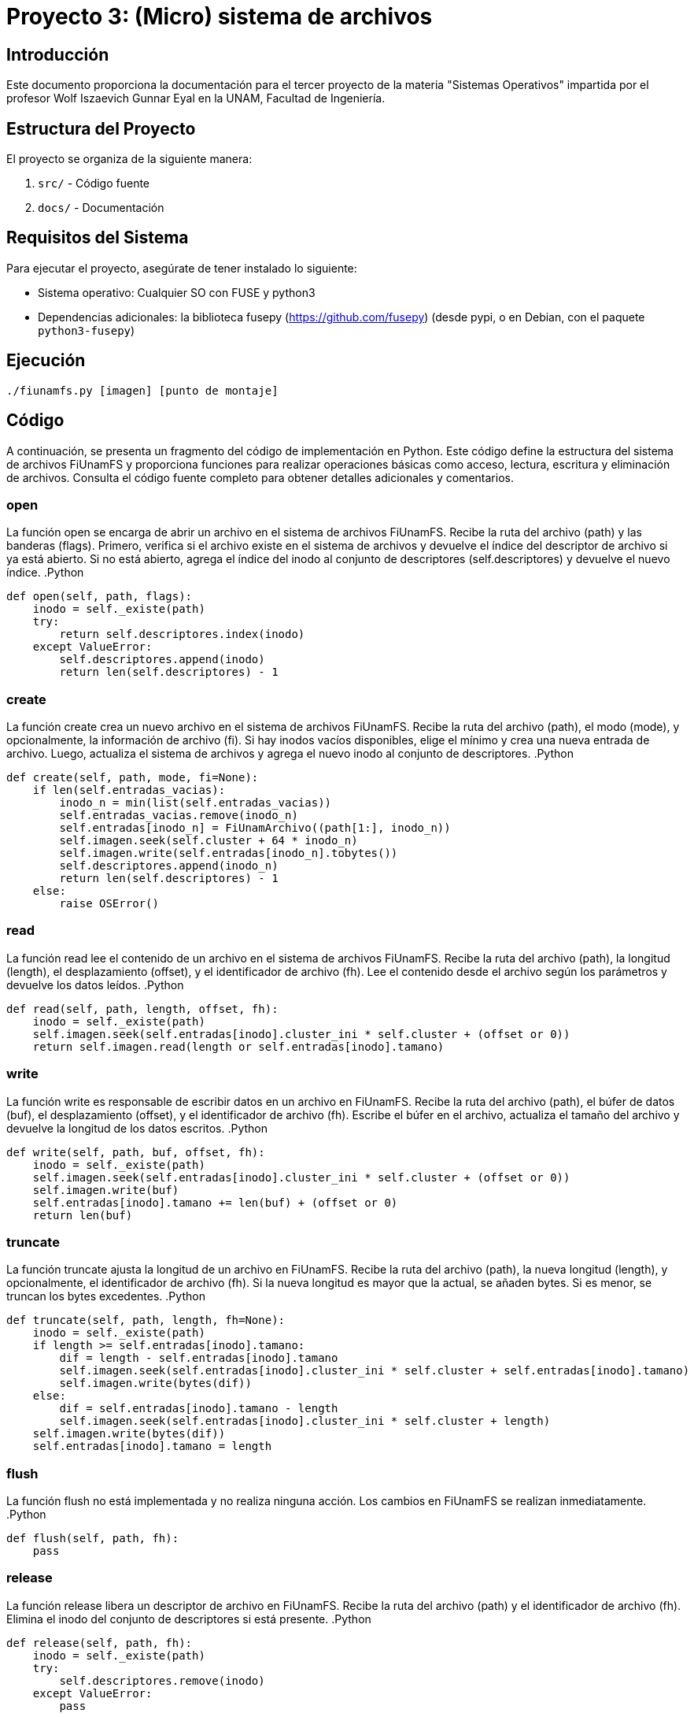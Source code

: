 = Proyecto 3: (Micro) sistema de archivos

:authors: Cruz Vargas Emilio <emilio.cruz.vargas123@gmail.com>, Garciliano Diaz Giovanni Alfredo <rapunzel@disroot.org>
:doctype: book
:icons: font
:source-highlighter: pygments

== Introducción

Este documento proporciona la documentación para el tercer proyecto de la materia "Sistemas Operativos" impartida por el profesor Wolf Iszaevich Gunnar Eyal en la UNAM, Facultad de Ingeniería.

== Estructura del Proyecto

El proyecto se organiza de la siguiente manera:

. `src/` - Código fuente
. `docs/` - Documentación

== Requisitos del Sistema

Para ejecutar el proyecto, asegúrate de tener instalado lo siguiente:

- Sistema operativo: Cualquier SO con FUSE y python3
- Dependencias adicionales: la biblioteca fusepy (https://github.com/fusepy) (desde pypi, o en Debian, con el paquete `python3-fusepy`)

== Ejecución
`./fiunamfs.py [imagen] [punto de montaje]`

== Código
A continuación, se presenta un fragmento del código de implementación en Python. Este código define la estructura del sistema de archivos FiUnamFS y proporciona funciones para realizar operaciones básicas como acceso, lectura, escritura y eliminación de archivos. Consulta el código fuente completo para obtener detalles adicionales y comentarios.

=== open

La función open se encarga de abrir un archivo en el sistema de archivos FiUnamFS. Recibe la ruta del archivo (path) y las banderas (flags). Primero, verifica si el archivo existe en el sistema de archivos y devuelve el índice del descriptor de archivo si ya está abierto. Si no está abierto, agrega el índice del inodo al conjunto de descriptores (self.descriptores) y devuelve el nuevo índice.
.Python
----
def open(self, path, flags):
    inodo = self._existe(path)
    try:
        return self.descriptores.index(inodo)
    except ValueError:
        self.descriptores.append(inodo)
        return len(self.descriptores) - 1

----

=== create

La función create crea un nuevo archivo en el sistema de archivos FiUnamFS. Recibe la ruta del archivo (path), el modo (mode), y opcionalmente, la información de archivo (fi). Si hay inodos vacíos disponibles, elige el mínimo y crea una nueva entrada de archivo. Luego, actualiza el sistema de archivos y agrega el nuevo inodo al conjunto de descriptores.
.Python
----
def create(self, path, mode, fi=None):
    if len(self.entradas_vacias):
        inodo_n = min(list(self.entradas_vacias))
        self.entradas_vacias.remove(inodo_n)
        self.entradas[inodo_n] = FiUnamArchivo((path[1:], inodo_n))
        self.imagen.seek(self.cluster + 64 * inodo_n)
        self.imagen.write(self.entradas[inodo_n].tobytes())
        self.descriptores.append(inodo_n)
        return len(self.descriptores) - 1
    else:
        raise OSError()
----

=== read

La función read lee el contenido de un archivo en el sistema de archivos FiUnamFS. Recibe la ruta del archivo (path), la longitud (length), el desplazamiento (offset), y el identificador de archivo (fh). Lee el contenido desde el archivo según los parámetros y devuelve los datos leídos.
.Python
----
def read(self, path, length, offset, fh):
    inodo = self._existe(path)
    self.imagen.seek(self.entradas[inodo].cluster_ini * self.cluster + (offset or 0))
    return self.imagen.read(length or self.entradas[inodo].tamano)
----

=== write

La función write es responsable de escribir datos en un archivo en FiUnamFS. Recibe la ruta del archivo (path), el búfer de datos (buf), el desplazamiento (offset), y el identificador de archivo (fh). Escribe el búfer en el archivo, actualiza el tamaño del archivo y devuelve la longitud de los datos escritos.
.Python
----
def write(self, path, buf, offset, fh):
    inodo = self._existe(path)
    self.imagen.seek(self.entradas[inodo].cluster_ini * self.cluster + (offset or 0))
    self.imagen.write(buf)
    self.entradas[inodo].tamano += len(buf) + (offset or 0)
    return len(buf)
----

=== truncate

La función truncate ajusta la longitud de un archivo en FiUnamFS. Recibe la ruta del archivo (path), la nueva longitud (length), y opcionalmente, el identificador de archivo (fh). Si la nueva longitud es mayor que la actual, se añaden bytes. Si es menor, se truncan los bytes excedentes.
.Python
----
def truncate(self, path, length, fh=None):
    inodo = self._existe(path)
    if length >= self.entradas[inodo].tamano:
        dif = length - self.entradas[inodo].tamano
        self.imagen.seek(self.entradas[inodo].cluster_ini * self.cluster + self.entradas[inodo].tamano)
        self.imagen.write(bytes(dif))
    else:
        dif = self.entradas[inodo].tamano - length
        self.imagen.seek(self.entradas[inodo].cluster_ini * self.cluster + length)
    self.imagen.write(bytes(dif))
    self.entradas[inodo].tamano = length

----

=== flush

La función flush no está implementada y no realiza ninguna acción. Los cambios en FiUnamFS se realizan inmediatamente.
.Python
----
def flush(self, path, fh):
    pass
----

=== release

La función release libera un descriptor de archivo en FiUnamFS. Recibe la ruta del archivo (path) y el identificador de archivo (fh). Elimina el inodo del conjunto de descriptores si está presente.
.Python
----
def release(self, path, fh):
    inodo = self._existe(path)
    try:
        self.descriptores.remove(inodo)
    except ValueError:
        pass
----

=== fsync

La función fsync no está implementada y no realiza ninguna acción. Los cambios en FiUnamFS se realizan inmediatamente.
.Python
----
def fsync(self, path, fdatasync, fh):
    pass
----

=== getattr
La función getattr se utiliza para obtener los atributos de un archivo o directorio en el sistema de archivos FiUnamFS. Esta función es llamada por el sistema de archivos FUSE cuando se realiza una operación para obtener información sobre un archivo o directorio, como cuando se utiliza el comando ls o se consulta la información del archivo en el sistema.
.Python
----
def getattr(self, path, fh=None):
    inodo = self._existe(path)
    if path == "/":
        ahora = datetime.now()
        return dict(
            st_mode=(stat.S_IRWXU|stat.S_IRWXG|stat.S_IRWXO|stat.S_IFDIR), # Todos los permisos, como en ntfs
            st_ctime=time.mktime(ahora.timetuple()),
            st_mtime=time.mktime(ahora.timetuple()),
            st_atime=time.mktime(ahora.timetuple()),
            st_nlink=2,
            st_gid=os.getgid(),
            st_uid=os.getuid()
        )
    elif inodo == None:
        raise FuseOSError(errno.ENOENT)
    else:
        return dict(
            st_atime=time.mktime(self.entradas[inodo].fecha_modificacion.timetuple()),
            st_ctime=time.mktime(self.entradas[inodo].fecha_creacion.timetuple()),
            st_gid=os.getgid(),
            st_ino=inodo,
            st_mode=(stat.S_IRWXU|stat.S_IRWXG|stat.S_IRWXO|stat.S_IFREG), # Todos los permisos, como en ntfs
            st_mtime=time.mktime(self.entradas[inodo].fecha_modificacion.timetuple()),
            st_nlink=1,
            st_size=self.entradas[inodo].tamano,
            st_uid=os.getuid()
        )
----

* La función comienza verificando si la path se refiere al directorio raíz ("/"). Si es así, se crea y devuelve un diccionario que representa los atributos del directorio raíz. Estos atributos incluyen el modo de archivo, la hora de creación y modificación, el número de enlaces, el grupo y el usuario propietarios.

* Si la path no es el directorio raíz, se verifica si el inodo (identificador único del archivo) es nulo. Si es nulo, se levanta una excepción FuseOSError con el código de error ENOENT que indica que el archivo o directorio no existe.

* Si el inodo es válido, se crea y devuelve un diccionario que representa los atributos del archivo. Estos atributos incluyen la hora de acceso, creación y modificación, el grupo y el usuario propietarios, el modo de archivo, el número de enlaces, el tamaño del archivo y el identificador único del archivo (st_ino).

=== unlink

La función unlink se encarga de eliminar un archivo en el sistema de archivos FiUnamFS. A continuación, se proporciona una explicación detallada:
.Python
----
def unlink(self, path):
    inodo = self._existe(path)
    del self.entradas[inodo]
    self.entradas_vacias.add(inodo)
    self.imagen.seek(self.cluster + 64 * inodo)
    self.imagen.write("/..............\0\0\0\0\0\0\0\0\0000000000000000000000000000000\0\0\0\0\0\0\0\0\0\0\0\0".encode("us-ascii"))
----
* inodo = self._existe(path): Obtiene el identificador único del archivo (inodo) correspondiente a la ruta especificada.

*  del self.entradas[inodo]: Elimina la entrada del archivo del directorio.

* self.entradas_vacias.add(inodo): Agrega el identificador del inodo al conjunto de inodos vacíos, indicando que ahora está disponible para ser utilizado por nuevos archivos.

* self.imagen.seek(self.cluster + 64 * inodo): Posiciona el puntero en el inicio del bloque que contiene la información del archivo en el disco.

    * self.imagen.write("/..............\0\0\0\0\0\0\0\0\0000000000000000000000000000000\0\0\0\0\0\0\0\0\0\0\0\0".encode("us-ascii")): Escribe una cadena especial ("/..............") y rellena el resto del bloque con ceros. Esto indica que el espacio del archivo ahora está disponible para ser utilizado.

=== symlink

La función symlink está marcada como no implementada y genera una excepción NotImplementedError(). Esta función generalmente se utilizaría para crear un enlace simbólico, pero en este caso no se ha implementado.
.Python
----
def symlink(self, name, target):
    raise NotImplementedError()
----

=== rename

La función rename se encarga de cambiar el nombre de un archivo en el sistema de archivos FiUnamFS.
.Python
----
def rename(self, old, new):
    inodo = self._existe(old)
    inodo_n = self._existe(new)
    if new.startswith("/"):
        new = new[1:]
    if inodo_n:
        raise OSError(new)
    elif len(new) > 14:
        raise NameTooLargeExc(new)
    else:
        self.entradas[inodo].nombre = new
        self.imagen.seek(self.cluster + 64 * inodo + 1)
        self.imagen.write(new.ljust(14, " ").encode("us-ascii"))
----
* inodo = self._existe(old): Obtiene el identificador único del archivo (inodo) correspondiente al antiguo nombre.

* inodo_n = self._existe(new): Obtiene el identificador único del archivo correspondiente al nuevo nombre.

* if new.startswith("/"): Verifica si el nuevo nombre comienza con "/", y si es así, elimina el carácter "/" para evitar problemas de formato.

* if inodo_n: raise OSError(new): Si ya existe un archivo con el nuevo nombre, genera una excepción indicando que el nuevo nombre ya está en uso.

* elif len(new) > 14: raise NameTooLargeExc(new): Si el nuevo nombre es demasiado largo (más de 14 caracteres), genera una excepción NameTooLargeExc.

* else: ...: Si no hay conflictos, actualiza el nombre del archivo en el sistema y en el disco.

=== utimens

La función utimens actualiza los tiempos de acceso y modificación de un archivo en el sistema de archivos FiUnamFS
.Python
----
def utimens(self, path, times=None):
    inodo = self._existe(path)
    now = datetime.now()
    if times:
        mtime = datetime.utcfromtimestamp(times[0])
    else:
        mtime = now
    self.entradas[inodo].fecha_modificacion = mtime
    self.imagen.seek(self.cluster + 64 * inodo)
    self.imagen.write(self.entradas[inodo].tobytes())
----
== Contacto

Para obtener más información, ponte en contacto con nosotros nuestros correos: Cruz Emilio <emilio.cruz.vargas123@gmail.com>, Giovanni Garciliano <rapunzel@disroot.org>.

== Licencia

Este proyecto está bajo la licencia [GPLv3].
